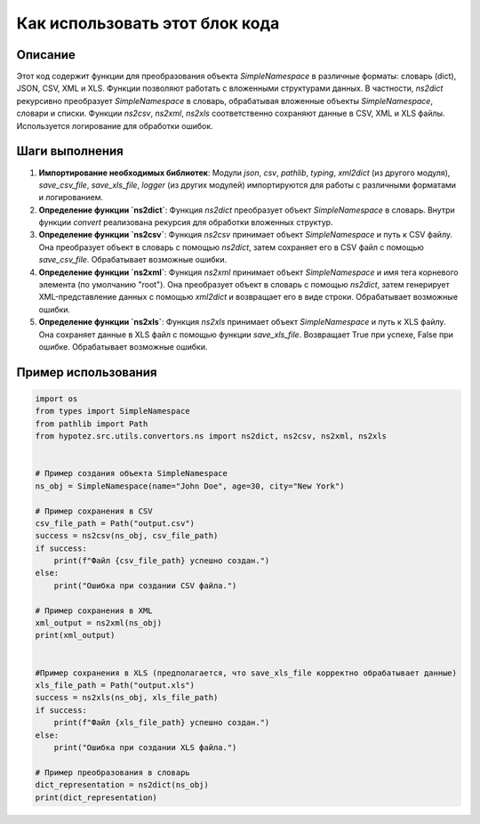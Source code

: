 Как использовать этот блок кода
=========================================================================================

Описание
-------------------------
Этот код содержит функции для преобразования объекта `SimpleNamespace` в различные форматы: словарь (dict), JSON, CSV, XML и XLS.  Функции позволяют работать с вложенными структурами данных.  В частности, `ns2dict` рекурсивно преобразует `SimpleNamespace` в словарь, обрабатывая вложенные объекты `SimpleNamespace`, словари и списки.  Функции `ns2csv`, `ns2xml`, `ns2xls`  соответственно сохраняют данные в CSV, XML и XLS файлы.  Используется логирование для обработки ошибок.


Шаги выполнения
-------------------------
1. **Импортирование необходимых библиотек**: Модули `json`, `csv`, `pathlib`, `typing`, `xml2dict` (из другого модуля), `save_csv_file`, `save_xls_file`, `logger` (из других модулей) импортируются для работы с различными форматами и логированием.

2. **Определение функции `ns2dict`**: Функция `ns2dict` преобразует объект `SimpleNamespace` в словарь. Внутри функции `convert` реализована рекурсия для обработки вложенных структур.

3. **Определение функции `ns2csv`**: Функция `ns2csv` принимает объект `SimpleNamespace` и путь к CSV файлу. Она преобразует объект в словарь с помощью `ns2dict`, затем сохраняет его в CSV файл с помощью `save_csv_file`. Обрабатывает возможные ошибки.

4. **Определение функции `ns2xml`**: Функция `ns2xml` принимает объект `SimpleNamespace` и имя тега корневого элемента (по умолчанию "root"). Она преобразует объект в словарь с помощью `ns2dict`, затем генерирует XML-представление данных с помощью `xml2dict` и возвращает его в виде строки.  Обрабатывает возможные ошибки.

5. **Определение функции `ns2xls`**: Функция `ns2xls` принимает объект `SimpleNamespace` и путь к XLS файлу. Она сохраняет данные в XLS файл с помощью функции `save_xls_file`. Возвращает True при успехе, False при ошибке. Обрабатывает возможные ошибки.


Пример использования
-------------------------
.. code-block:: python

    import os
    from types import SimpleNamespace
    from pathlib import Path
    from hypotez.src.utils.convertors.ns import ns2dict, ns2csv, ns2xml, ns2xls


    # Пример создания объекта SimpleNamespace
    ns_obj = SimpleNamespace(name="John Doe", age=30, city="New York")

    # Пример сохранения в CSV
    csv_file_path = Path("output.csv")
    success = ns2csv(ns_obj, csv_file_path)
    if success:
        print(f"Файл {csv_file_path} успешно создан.")
    else:
        print("Ошибка при создании CSV файла.")
        
    # Пример сохранения в XML
    xml_output = ns2xml(ns_obj)
    print(xml_output)


    #Пример сохранения в XLS (предполагается, что save_xls_file корректно обрабатывает данные)
    xls_file_path = Path("output.xls")
    success = ns2xls(ns_obj, xls_file_path)
    if success:
        print(f"Файл {xls_file_path} успешно создан.")
    else:
        print("Ошибка при создании XLS файла.")

    # Пример преобразования в словарь
    dict_representation = ns2dict(ns_obj)
    print(dict_representation)